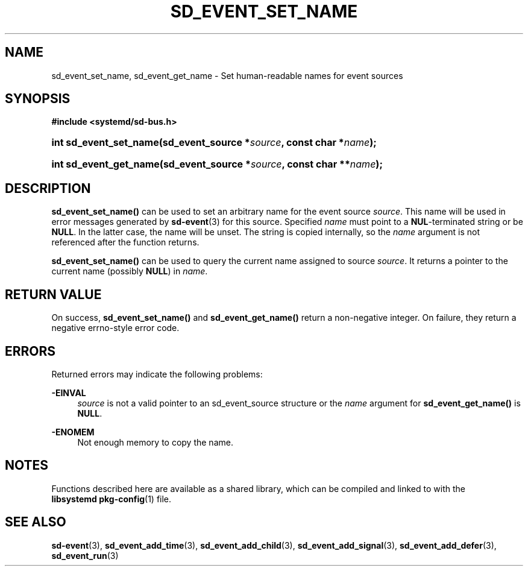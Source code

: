 '\" t
.TH "SD_EVENT_SET_NAME" "3" "" "systemd 218" "sd_event_set_name"
.\" -----------------------------------------------------------------
.\" * Define some portability stuff
.\" -----------------------------------------------------------------
.\" ~~~~~~~~~~~~~~~~~~~~~~~~~~~~~~~~~~~~~~~~~~~~~~~~~~~~~~~~~~~~~~~~~
.\" http://bugs.debian.org/507673
.\" http://lists.gnu.org/archive/html/groff/2009-02/msg00013.html
.\" ~~~~~~~~~~~~~~~~~~~~~~~~~~~~~~~~~~~~~~~~~~~~~~~~~~~~~~~~~~~~~~~~~
.ie \n(.g .ds Aq \(aq
.el       .ds Aq '
.\" -----------------------------------------------------------------
.\" * set default formatting
.\" -----------------------------------------------------------------
.\" disable hyphenation
.nh
.\" disable justification (adjust text to left margin only)
.ad l
.\" -----------------------------------------------------------------
.\" * MAIN CONTENT STARTS HERE *
.\" -----------------------------------------------------------------
.SH "NAME"
sd_event_set_name, sd_event_get_name \- Set human\-readable names for event sources
.SH "SYNOPSIS"
.sp
.ft B
.nf
#include <systemd/sd\-bus\&.h>
.fi
.ft
.HP \w'int\ sd_event_set_name('u
.BI "int sd_event_set_name(sd_event_source\ *" "source" ", const\ char\ *" "name" ");"
.HP \w'int\ sd_event_get_name('u
.BI "int sd_event_get_name(sd_event_source\ *" "source" ", const\ char\ **" "name" ");"
.SH "DESCRIPTION"
.PP
\fBsd_event_set_name()\fR
can be used to set an arbitrary name for the event source
\fIsource\fR\&. This name will be used in error messages generated by
\fBsd-event\fR(3)
for this source\&. Specified
\fIname\fR
must point to a
\fBNUL\fR\-terminated string or be
\fBNULL\fR\&. In the latter case, the name will be unset\&. The string is copied internally, so the
\fIname\fR
argument is not referenced after the function returns\&.
.PP
\fBsd_event_set_name()\fR
can be used to query the current name assigned to source
\fIsource\fR\&. It returns a pointer to the current name (possibly
\fBNULL\fR) in
\fIname\fR\&.
.SH "RETURN VALUE"
.PP
On success,
\fBsd_event_set_name()\fR
and
\fBsd_event_get_name()\fR
return a non\-negative integer\&. On failure, they return a negative errno\-style error code\&.
.SH "ERRORS"
.PP
Returned errors may indicate the following problems:
.PP
\fB\-EINVAL\fR
.RS 4
\fIsource\fR
is not a valid pointer to an
sd_event_source
structure or the
\fIname\fR
argument for
\fBsd_event_get_name()\fR
is
\fBNULL\fR\&.
.RE
.PP
\fB\-ENOMEM\fR
.RS 4
Not enough memory to copy the name\&.
.RE
.SH "NOTES"
.PP
Functions described here are available as a shared library, which can be compiled and linked to with the
\fBlibsystemd\fR\ \&\fBpkg-config\fR(1)
file\&.
.SH "SEE ALSO"
.PP
\fBsd-event\fR(3),
\fBsd_event_add_time\fR(3),
\fBsd_event_add_child\fR(3),
\fBsd_event_add_signal\fR(3),
\fBsd_event_add_defer\fR(3),
\fBsd_event_run\fR(3)
